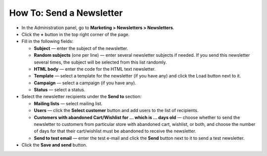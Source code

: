 *************************
How To: Send a Newsletter
*************************

*   In the Administration panel, go to **Marketing > Newsletters > Newsletters**.
*   Click the **+** button in the top right corner of the page.
*   Fill in the following fields:

    *   **Subject** — enter the subject of the newsletter.
    *   **Random subjects** (one per line) — enter several newsletter subjects if needed. If you send this newsletter several times, the subject will be selected from this list randomly.
    *   **HTML body** — enter the code for the HTML text newsletter.
    *   **Template** — select a template for the newsletter (if you have any) and click the Load button next to it.
    *   **Campaign** — select a campaign (if you have any).
    *   **Status** — select a status.

*   Select the newsletter recipients under the **Send to** section:

    *   **Mailing lists** — select mailing list.
    *   **Users** — click the **Select customer** button and add users to the list of recipients.
    *   **Customers with abandoned Cart/Wishlist for ... which is ... days old** — choose whether to send the newsletter to customers from particular store with abandoned cart, wishlist, or both, and choose the number of days for that their cart/wishlist must be abandoned to receive the newsletter.
    *   **Send to test email** — enter the test e-mail and click the **Send** button next to it to send a test newsletter.
*   Click the **Save and send** button.

.. image:: img/newsletter.png
	:align: center
	:alt: Send a newsletter
